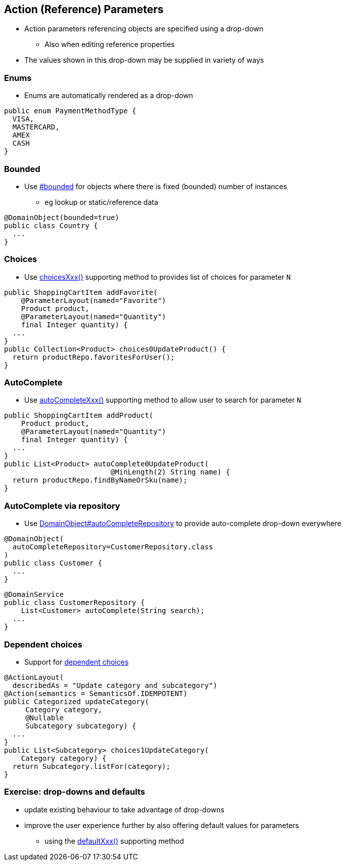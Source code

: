 == Action (Reference) Parameters

* Action parameters referencing objects are specified using a drop-down
** Also when editing reference properties

* The values shown in this drop-down may be supplied in variety of ways



=== Enums

* Enums are automatically rendered as a drop-down

[source,java]
----
public enum PaymentMethodType {
  VISA,
  MASTERCARD,
  AMEX
  CASH
}
----




=== Bounded

* Use link:http://isis.apache.org/guides/rgant.html#_rgant-DomainObject_bounded[#bounded] for objects where there is fixed (bounded) number of instances
** eg lookup or static/reference data

[source,java]
----
@DomainObject(bounded=true)
public class Country {
  ...
}
----




=== Choices

* Use link:http://isis.apache.org/guides/rgcms.html#_rgcms_methods_prefixes_choices[choicesXxx()] supporting method
to provides list of choices for parameter `N`

[source,java]
----
public ShoppingCartItem addFavorite(
    @ParameterLayout(named="Favorite")
    Product product,
    @ParameterLayout(named="Quantity")
    final Integer quantity) {
  ...
}
public Collection<Product> choices0UpdateProduct() {
  return productRepo.favoritesForUser();
}
----



=== AutoComplete


* Use link:http://isis.apache.org/guides/rgcms.html#_rgcms_methods_prefixes_autoComplete[autoCompleteXxx()] supporting method
to allow user to search for parameter `N`

[source,java]
----
public ShoppingCartItem addProduct(
    Product product,
    @ParameterLayout(named="Quantity")
    final Integer quantity) {
  ...
}
public List<Product> autoComplete0UpdateProduct(
                         @MinLength(2) String name) {
  return productRepo.findByNameOrSku(name);
}
----




=== AutoComplete via repository

* Use link:http://isis.apache.org/guides/rgant.html#_rgant-DomainObject_autoCompleteRepository[DomainObject#autoCompleteRepository] to provide auto-complete drop-down everywhere

[source,java]
----
@DomainObject(
  autoCompleteRepository=CustomerRepository.class
)
public class Customer {
  ...
}
----

[source,java]
----
@DomainService
public class CustomerRepository {
    List<Customer> autoComplete(String search);
  ...
}
----



=== Dependent choices

* Support for link:http://isis.apache.org/guides/rgcms.html#_dependent_choices[dependent choices]

[source,java]
----
@ActionLayout(
  describedAs = "Update category and subcategory")
@Action(semantics = SemanticsOf.IDEMPOTENT)
public Categorized updateCategory(
     Category category,
     @Nullable
     Subcategory subcategory) {
  ...
}
public List<Subcategory> choices1UpdateCategory(
    Category category) {
  return Subcategory.listFor(category);
}
----


[data-background="#243"]
=== Exercise: drop-downs and defaults

* update existing behaviour to take advantage of  drop-downs

* improve the user experience further by also offering default values for parameters
** using the link:http://isis.apache.org/guides/rgcms.html#_rgcms_methods_prefixes_default[defaultXxx()] supporting method

